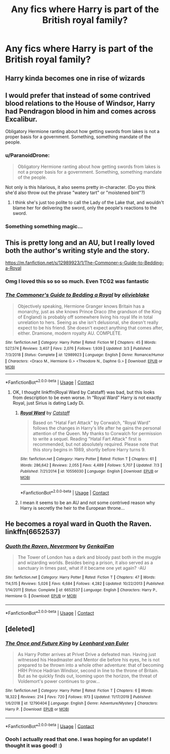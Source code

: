 #+TITLE: Any fics where Harry is part of the British royal family?

* Any fics where Harry is part of the British royal family?
:PROPERTIES:
:Author: Lailyssa
:Score: 29
:DateUnix: 1597718422.0
:DateShort: 2020-Aug-18
:FlairText: Request
:END:

** Harry kinda becomes one in rise of wizards
:PROPERTIES:
:Author: D3ATHY
:Score: 8
:DateUnix: 1597748748.0
:DateShort: 2020-Aug-18
:END:


** I would prefer that instead of some contrived blood relations to the House of Windsor, Harry had Pendragon blood in him and comes across Excalibur.

Obligatory Hermione ranting about how getting swords from lakes is not a proper basis for a government. Something, something mandate of the people.
:PROPERTIES:
:Author: Kellar21
:Score: 8
:DateUnix: 1597767534.0
:DateShort: 2020-Aug-18
:END:

*** u/ParanoidDrone:
#+begin_quote
  Obligatory Hermione ranting about how getting swords from lakes is not a proper basis for a government. Something, something mandate of the people.
#+end_quote

Not only is this hilarious, it also seems pretty in-character. (Do you think she'd also throw out the phrase "watery tart" or "moistened bint"?)
:PROPERTIES:
:Author: ParanoidDrone
:Score: 7
:DateUnix: 1597770806.0
:DateShort: 2020-Aug-18
:END:

**** I think she's just too polite to call the Lady of the Lake that, and wouldn't blame her for delivering the sword, only the people's reactions to the sword.
:PROPERTIES:
:Author: Kellar21
:Score: 4
:DateUnix: 1597771165.0
:DateShort: 2020-Aug-18
:END:


*** Something something magic...
:PROPERTIES:
:Author: DearDeathDay
:Score: 1
:DateUnix: 1597770725.0
:DateShort: 2020-Aug-18
:END:


** This is pretty long and an AU, but I really loved both the author's writing style and the story.

[[https://m.fanfiction.net/s/12989923/1/The-Commoner-s-Guide-to-Bedding-a-Royal]]
:PROPERTIES:
:Author: megara-hustles
:Score: 5
:DateUnix: 1597737776.0
:DateShort: 2020-Aug-18
:END:

*** Omg I loved this so so so much. Even TCG2 was fantastic
:PROPERTIES:
:Author: IndividualValuable1
:Score: 3
:DateUnix: 1597745613.0
:DateShort: 2020-Aug-18
:END:


*** [[https://www.fanfiction.net/s/12989923/1/][*/The Commoner's Guide to Bedding a Royal/*]] by [[https://www.fanfiction.net/u/7432218/olivieblake][/olivieblake/]]

#+begin_quote
  Objectively speaking, Hermione Granger knows Britain has a monarchy, just as she knows Prince Draco (the grandson of the King of England) is probably off somewhere living his royal life in total unrelation to hers. Seeing as she isn't delusional, she doesn't really expect to be his friend. She doesn't expect anything that comes after, either. Dramione, modern royalty AU. COMPLETE.
#+end_quote

^{/Site/:} ^{fanfiction.net} ^{*|*} ^{/Category/:} ^{Harry} ^{Potter} ^{*|*} ^{/Rated/:} ^{Fiction} ^{M} ^{*|*} ^{/Chapters/:} ^{45} ^{*|*} ^{/Words/:} ^{527,574} ^{*|*} ^{/Reviews/:} ^{3,407} ^{*|*} ^{/Favs/:} ^{2,076} ^{*|*} ^{/Follows/:} ^{1,939} ^{*|*} ^{/Updated/:} ^{3/3} ^{*|*} ^{/Published/:} ^{7/3/2018} ^{*|*} ^{/Status/:} ^{Complete} ^{*|*} ^{/id/:} ^{12989923} ^{*|*} ^{/Language/:} ^{English} ^{*|*} ^{/Genre/:} ^{Romance/Humor} ^{*|*} ^{/Characters/:} ^{<Draco} ^{M.,} ^{Hermione} ^{G.>} ^{<Theodore} ^{N.,} ^{Daphne} ^{G.>} ^{*|*} ^{/Download/:} ^{[[http://www.ff2ebook.com/old/ffn-bot/index.php?id=12989923&source=ff&filetype=epub][EPUB]]} ^{or} ^{[[http://www.ff2ebook.com/old/ffn-bot/index.php?id=12989923&source=ff&filetype=mobi][MOBI]]}

--------------

*FanfictionBot*^{2.0.0-beta} | [[https://github.com/FanfictionBot/reddit-ffn-bot/wiki/Usage][Usage]] | [[https://www.reddit.com/message/compose?to=tusing][Contact]]
:PROPERTIES:
:Author: FanfictionBot
:Score: -1
:DateUnix: 1597737803.0
:DateShort: 2020-Aug-18
:END:

**** OK, I thought linkffn(Royal Ward by Catstaff) was bad, but this looks from description to be even worse. In “Royal Ward” Harry is not exactly Royal, just Sirius is dating Lady Di.
:PROPERTIES:
:Author: ceplma
:Score: 7
:DateUnix: 1597739354.0
:DateShort: 2020-Aug-18
:END:

***** [[https://www.fanfiction.net/s/10556030/1/][*/Royal Ward/*]] by [[https://www.fanfiction.net/u/1044031/Catstaff][/Catstaff/]]

#+begin_quote
  Based on "Hatal Fart Attack" by Corwalch, "Royal Ward" follows the changes in Harry's life after he gains the personal attention of the Queen. My thanks to Corwalch for permission to write a sequel. Reading "Hatal Fart Attack" first is recommended, but not absolutely required. Please note that this story begins in 1989, shortly before Harry turns 9.
#+end_quote

^{/Site/:} ^{fanfiction.net} ^{*|*} ^{/Category/:} ^{Harry} ^{Potter} ^{*|*} ^{/Rated/:} ^{Fiction} ^{T} ^{*|*} ^{/Chapters/:} ^{61} ^{*|*} ^{/Words/:} ^{286,642} ^{*|*} ^{/Reviews/:} ^{2,055} ^{*|*} ^{/Favs/:} ^{4,489} ^{*|*} ^{/Follows/:} ^{5,707} ^{*|*} ^{/Updated/:} ^{7/3} ^{*|*} ^{/Published/:} ^{7/21/2014} ^{*|*} ^{/id/:} ^{10556030} ^{*|*} ^{/Language/:} ^{English} ^{*|*} ^{/Download/:} ^{[[http://www.ff2ebook.com/old/ffn-bot/index.php?id=10556030&source=ff&filetype=epub][EPUB]]} ^{or} ^{[[http://www.ff2ebook.com/old/ffn-bot/index.php?id=10556030&source=ff&filetype=mobi][MOBI]]}

--------------

*FanfictionBot*^{2.0.0-beta} | [[https://github.com/FanfictionBot/reddit-ffn-bot/wiki/Usage][Usage]] | [[https://www.reddit.com/message/compose?to=tusing][Contact]]
:PROPERTIES:
:Author: FanfictionBot
:Score: 3
:DateUnix: 1597739380.0
:DateShort: 2020-Aug-18
:END:


***** I mean it seems to be an AU and not some contrived reason why Harry is secretly the heir to the European throne...
:PROPERTIES:
:Author: DearDeathDay
:Score: 3
:DateUnix: 1597741408.0
:DateShort: 2020-Aug-18
:END:


** He becomes a royal ward in Quoth the Raven. linkffn(6652537)
:PROPERTIES:
:Author: hrmdurr
:Score: 2
:DateUnix: 1597795531.0
:DateShort: 2020-Aug-19
:END:

*** [[https://www.fanfiction.net/s/6652537/1/][*/Quoth the Raven, Nevermore/*]] by [[https://www.fanfiction.net/u/1013852/GenkaiFan][/GenkaiFan/]]

#+begin_quote
  The Tower of London has a dark and bloody past both in the muggle and wizarding worlds. Besides being a prison, it also served as a sanctuary in times past, what if it became one yet again? -AU
#+end_quote

^{/Site/:} ^{fanfiction.net} ^{*|*} ^{/Category/:} ^{Harry} ^{Potter} ^{*|*} ^{/Rated/:} ^{Fiction} ^{T} ^{*|*} ^{/Chapters/:} ^{47} ^{*|*} ^{/Words/:} ^{114,515} ^{*|*} ^{/Reviews/:} ^{5,026} ^{*|*} ^{/Favs/:} ^{6,684} ^{*|*} ^{/Follows/:} ^{4,282} ^{*|*} ^{/Updated/:} ^{10/22/2013} ^{*|*} ^{/Published/:} ^{1/14/2011} ^{*|*} ^{/Status/:} ^{Complete} ^{*|*} ^{/id/:} ^{6652537} ^{*|*} ^{/Language/:} ^{English} ^{*|*} ^{/Characters/:} ^{Harry} ^{P.,} ^{Hermione} ^{G.} ^{*|*} ^{/Download/:} ^{[[http://www.ff2ebook.com/old/ffn-bot/index.php?id=6652537&source=ff&filetype=epub][EPUB]]} ^{or} ^{[[http://www.ff2ebook.com/old/ffn-bot/index.php?id=6652537&source=ff&filetype=mobi][MOBI]]}

--------------

*FanfictionBot*^{2.0.0-beta} | [[https://github.com/FanfictionBot/reddit-ffn-bot/wiki/Usage][Usage]] | [[https://www.reddit.com/message/compose?to=tusing][Contact]]
:PROPERTIES:
:Author: FanfictionBot
:Score: 1
:DateUnix: 1597795551.0
:DateShort: 2020-Aug-19
:END:


** [deleted]
:PROPERTIES:
:Score: 1
:DateUnix: 1597858259.0
:DateShort: 2020-Aug-19
:END:

*** [[https://www.fanfiction.net/s/12790404/1/][*/The Once and Future King/*]] by [[https://www.fanfiction.net/u/5516225/Leonhard-van-Euler][/Leonhard van Euler/]]

#+begin_quote
  As Harry Potter arrives at Privet Drive a defeated man. Having just witnessed his Headmaster and Mentor die before his eyes, he is not prepared to be thrown into a whole other adventure: that of becoming HRH Prince Hadrian Windsor, second in line to the throne of Britain. But as he quickly finds out, looming upon the horizon, the threat of Voldemort's power continues to grow...
#+end_quote

^{/Site/:} ^{fanfiction.net} ^{*|*} ^{/Category/:} ^{Harry} ^{Potter} ^{*|*} ^{/Rated/:} ^{Fiction} ^{T} ^{*|*} ^{/Chapters/:} ^{6} ^{*|*} ^{/Words/:} ^{18,322} ^{*|*} ^{/Reviews/:} ^{214} ^{*|*} ^{/Favs/:} ^{720} ^{*|*} ^{/Follows/:} ^{973} ^{*|*} ^{/Updated/:} ^{11/17/2019} ^{*|*} ^{/Published/:} ^{1/6/2018} ^{*|*} ^{/id/:} ^{12790404} ^{*|*} ^{/Language/:} ^{English} ^{*|*} ^{/Genre/:} ^{Adventure/Mystery} ^{*|*} ^{/Characters/:} ^{Harry} ^{P.} ^{*|*} ^{/Download/:} ^{[[http://www.ff2ebook.com/old/ffn-bot/index.php?id=12790404&source=ff&filetype=epub][EPUB]]} ^{or} ^{[[http://www.ff2ebook.com/old/ffn-bot/index.php?id=12790404&source=ff&filetype=mobi][MOBI]]}

--------------

*FanfictionBot*^{2.0.0-beta} | [[https://github.com/FanfictionBot/reddit-ffn-bot/wiki/Usage][Usage]] | [[https://www.reddit.com/message/compose?to=tusing][Contact]]
:PROPERTIES:
:Author: FanfictionBot
:Score: 1
:DateUnix: 1597858279.0
:DateShort: 2020-Aug-19
:END:


*** Oooh I actually read that one. I was hoping for an update! I thought it was good! :)
:PROPERTIES:
:Author: Lailyssa
:Score: 1
:DateUnix: 1597878491.0
:DateShort: 2020-Aug-20
:END:
